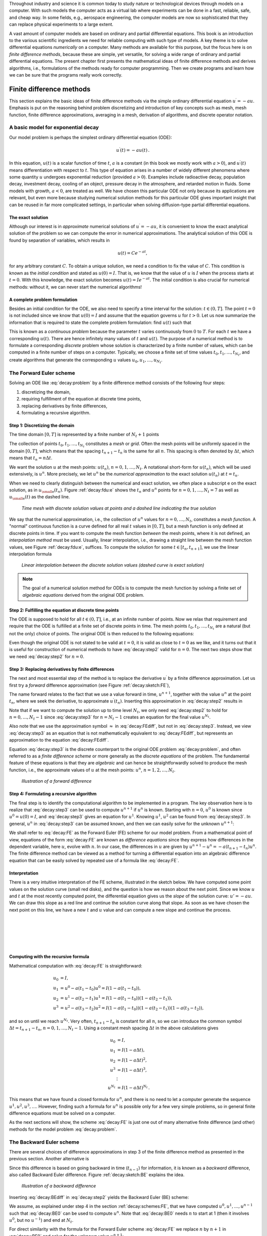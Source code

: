 .. !split

Throughout industry and science it is common today to study nature or
technological devices through models on a computer. With such models
the computer acts as a virtual lab where experiments can be done
in a fast, reliable, safe, and cheap way. In some fields, e.g., aerospace
engineering, the computer models are now so sophisticated that they
can replace physical experiments to a large extent.

.. Computational science is a widely used term for doing scientific discoveries

.. using computer models. Similarly, computational engineering is about

.. engineering based on heavy use of computer models. The present book does

.. not cover how to do scientific discoveries or engineering, but

.. targets how to create reliable computer models. This task is often

.. called scientific computing

A vast amount of computer models are based on ordinary and partial
differential equations. This book is an introduction to the
various scientific ingredients we need for reliable computing with such
type of models. A key theme is to solve differential equations
*numerically* on a computer. Many methods are available for this purpose,
but the focus here is on *finite difference methods*, because these
are simple, yet versatile, for solving a wide range of ordinary and
partial differential equations. The present chapter first presents the
mathematical ideas of finite difference methods and derives algorithms,
i.e., formulations of the methods ready for computer programming.
Then we create programs and learn how we can be sure that the programs
really work correctly.

.. _decay:basics:

Finite difference methods
=========================

This section explains the basic ideas of finite difference methods
via the simple ordinary differential equation :math:`u^{\prime}=-au`.
Emphasis is put on the reasoning behind problem discretizing and
introduction of key concepts such as mesh, mesh function,
finite difference approximations, averaging in a mesh,
derivation of algorithms, and discrete operator notation.

.. _decay:model:

A basic model for exponential decay
-----------------------------------

.. index:: decay ODE

.. index:: exponential decay

Our model problem is perhaps the simplest ordinary differential
equation (ODE):

.. math::
        
        u^{\prime}(t) = -au(t){\thinspace .}
        

In this equation, :math:`u(t)` is a scalar function of time :math:`t`,
:math:`a` is a constant (in this book we mostly work with :math:`a>0`),
and :math:`u^{\prime}(t)` means differentiation with
respect to :math:`t`. This type of equation arises in a number of
widely different phenomena where some quantity :math:`u` undergoes
exponential reduction (provided :math:`a>0`).
Examples include radioactive decay, population
decay, investment decay, cooling of an object, pressure decay in the
atmosphere, and retarded motion in fluids. Some models with growth,
:math:`a<0`, are treated as
well.
We have chosen this particular ODE not only because
its applications are relevant, but even more because studying
numerical solution methods for this particular ODE gives important insight
that can be reused in far more complicated settings, in particular
when solving diffusion-type partial differential equations.

The exact solution
~~~~~~~~~~~~~~~~~~

Although our interest is in *approximate* numerical solutions of
:math:`u^{\prime}=-au`, it is convenient to know the exact analytical
solution of the problem so we can compute the error in numerical
approximations.  The analytical solution of this ODE is found by
separation of variables, which results in

.. math::
         u(t) = Ce^{-at},

for any arbitrary constant :math:`C`.
To obtain a unique solution, we need a condition to fix the value of :math:`C`.
This condition is known as the *initial condition* and stated as
:math:`u(0)=I`. That is, we know that the value of :math:`u` is :math:`I` when the process
starts at :math:`t=0`. With this knowledge, the exact solution becomes
:math:`u(t)=Ie^{-at}`. The initial condition is also crucial for numerical
methods: without it, we can never start the numerical algorithms!

A complete problem formulation
~~~~~~~~~~~~~~~~~~~~~~~~~~~~~~

Besides an initial condition for the ODE, we also need to specify a
time interval for the solution: :math:`t\in (0,T]`.
The point :math:`t=0` is not
included since we know that :math:`u(0)=I` and assume that the equation governs
:math:`u` for :math:`t>0`.
Let us now summarize the information that is required to
state the complete problem formulation:
find :math:`u(t)`
such that

.. _Eq:decay:problem:

.. math::
   :label: decay:problem
        
        u^{\prime} = -au,\ t\in (0,T], \quad u(0)=I{\thinspace .}   
        

This is known as a *continuous problem* because the parameter :math:`t`
varies continuously from :math:`0` to :math:`T`. For each :math:`t` we have a corresponding
:math:`u(t)`. There are hence infinitely many values of :math:`t` and :math:`u(t)`.
The purpose of a numerical method is to formulate a corresponding
*discrete* problem whose solution is characterized by a finite number of values,
which can be computed in a finite number of steps on a computer.
Typically, we choose a finite set of time values :math:`t_0,t_1,\ldots,t_{N_t}`,
and create algorithms that generate the corresponding :math:`u` values
:math:`u_0,u_1,\ldots,u_{N_t}`.

.. _decay:schemes:FE:

The Forward Euler scheme
------------------------

Solving an ODE like :eq:`decay:problem` by a finite difference method
consists of the following four steps:

1. discretizing the domain,

2. requiring fulfillment of the equation at discrete time points,

3. replacing derivatives by finite differences,

4. formulating a recursive algorithm.

.. index:: mesh

.. index:: grid

Step 1: Discretizing the domain
~~~~~~~~~~~~~~~~~~~~~~~~~~~~~~~

The time domain :math:`[0,T]` is represented by a finite number of
:math:`N_t+1` points

.. _Eq:_auto1:

.. math::
   :label: _auto1
        
        0 = t_0 < t_1 < t_2 < \cdots < t_{N_t-1} < t_{N_t} = T{\thinspace .}
        
        

The collection of points :math:`t_0,t_1,\ldots,t_{N_t}` constitutes a *mesh*
or *grid*. Often the mesh points will be uniformly spaced in
the domain :math:`[0,T]`, which means that the spacing :math:`t_{n+1}-t_n` is
the same for all :math:`n`. This spacing is often denoted by :math:`\Delta t`,
which means that :math:`t_n=n\Delta t`.

.. index:: mesh function

We want the solution :math:`u` at the mesh points:
:math:`u(t_n)`, :math:`n=0,1,\ldots,N_t`.
A notational short-form for :math:`u(t_n)`,
which will be used extensively, is :math:`u^{n}`. More precisely, we let
:math:`u^n` be the *numerical approximation* to the exact solution :math:`u(t_n)`
at :math:`t=t_n`.

When we need to clearly distinguish between the numerical and exact solution,
we often place a subscript e on the exact solution, as in :math:`{u_{\small\mbox{e}}}(t_n)`.
Figure :ref:`decay:fdu:e` shows the :math:`t_n` and :math:`u^n` points for :math:`n=0,1,\ldots,N_t=7` as well as :math:`{u_{\small\mbox{e}}}(t)` as the dashed line.

.. _decay:fdu:e:

.. figure:: fig-alg/fdm_u_ue.png
   :width: 600

   *Time mesh with discrete solution values at points and a dashed line indicating the true solution*

We say that the numerical approximation, i.e.,
the collection of :math:`u^n` values for :math:`n=0,\ldots,N_t`,
constitutes a *mesh function*.
A "normal" continuous function is a curve defined for all real :math:`t`
values in :math:`[0,T]`, but a mesh function is only defined at discrete
points in time. If you want to compute the mesh function *between* the
mesh points, where it is not defined, an *interpolation method* must be
used. Usually, linear interpolation, i.e., drawing a straight line between
the mesh function values, see Figure :ref:`decay:fdu:e`, suffices.
To compute the solution for some :math:`t\in [t_n, t_{n+1}]`, we use the
linear interpolation formula

.. _Eq:_auto2:

.. math::
   :label: _auto2
        
        u(t) \approx u^n + \frac{u^{n+1}-u^n}{t_{n+1}-t_n}(t - t_n){\thinspace .}
        
        

.. _decay:fdu:ei:

.. figure:: fig-alg/fdm_u_uei.png
   :width: 600

   *Linear interpolation between the discrete solution values (dashed curve is exact solution)*


.. note::
   The goal of a numerical solution method for ODEs is
   to compute the mesh function by solving a finite set of
   *algebraic equations* derived from the original ODE problem.




Step 2: Fulfilling the equation at discrete time points
~~~~~~~~~~~~~~~~~~~~~~~~~~~~~~~~~~~~~~~~~~~~~~~~~~~~~~~

The ODE is supposed to hold for all :math:`t\in (0,T]`, i.e., at an infinite
number of points. Now we relax that requirement and require that
the ODE is fulfilled at a finite set of discrete points in time.
The mesh points :math:`t_0,t_1,\ldots,t_{N_t}` are a natural
(but not the only) choice of points.
The original ODE is then reduced to  the following equations:

.. _Eq:decay:step2:

.. math::
   :label: decay:step2
        
        u^{\prime}(t_n) = -au(t_n),\quad n=0,\ldots,N_t,\quad u(0)=I{\thinspace .}
        
        

Even though the original ODE is not stated to be valid at :math:`t=0`, it
is valid as close to :math:`t=0` as we like, and it turns out that it
is useful for construction of numerical methods to have
:eq:`decay:step2` valid for :math:`n=0`. The next two steps show that we
need :eq:`decay:step2` for :math:`n=0`.

.. index:: finite differences

Step 3: Replacing derivatives by finite differences
~~~~~~~~~~~~~~~~~~~~~~~~~~~~~~~~~~~~~~~~~~~~~~~~~~~

The next and most essential step of the method is to replace the
derivative :math:`u^{\prime}` by a finite difference approximation. Let us first
try a *forward* difference approximation (see Figure :ref:`decay:sketch:FE`),

.. index:: forward difference

.. index::
   single: finite differences; forward

.. _Eq:decay:FEdiff:

.. math::
   :label: decay:FEdiff
        
        u^{\prime}(t_n) \approx \frac{u^{n+1}-u^{n}}{t_{n+1}-t_n}{\thinspace .}
        
        

The name forward relates to the fact that we use a value forward in
time, :math:`u^{n+1}`, together with the value :math:`u^n` at the point :math:`t_n`, where
we seek the derivative, to approximate :math:`u^{\prime}(t_n)`.
Inserting this approximation in :eq:`decay:step2` results in

.. _Eq:decay:step3:

.. math::
   :label: decay:step3
        
        \frac{u^{n+1}-u^{n}}{t_{n+1}-t_n} = -au^{n},\quad n=0,1,\ldots,N_t-1{\thinspace .}
        
        

Note that if we want to compute the solution
up to time level :math:`N_t`,
we only need :eq:`decay:step2` to hold for :math:`n=0,\ldots,N_t-1` since
:eq:`decay:step3` for :math:`n=N_t-1` creates an equation for the final
value :math:`u^{N_t}`.

Also note that we use the approximation symbol :math:`\approx` in :eq:`decay:FEdiff`,
but not in :eq:`decay:step3`. Instead, we view :eq:`decay:step3` as
an equation that is not mathematically equivalent to :eq:`decay:FEdiff`,
but represents an approximation to the equation :eq:`decay:FEdiff`.

Equation :eq:`decay:step3`
is the discrete counterpart to the original ODE problem
:eq:`decay:problem`, and often referred to as a *finite difference scheme*
or more generally as the *discrete equations* of the problem.
The fundamental feature of these equations is that they are *algebraic*
and can hence be straightforwardly solved to produce the mesh function, i.e.,
the approximate values of :math:`u` at
the mesh points: :math:`u^n`, :math:`n=1,2,\ldots,N_t`.

.. _decay:sketch:FE:

.. figure:: fig-alg/fd_forward.png
   :width: 400

   *Illustration of a forward difference*

.. index:: difference equation

.. index:: discrete equation

.. index:: algebraic equation

.. index:: finite difference scheme

.. index:: Forward Euler scheme

Step 4: Formulating a recursive algorithm
~~~~~~~~~~~~~~~~~~~~~~~~~~~~~~~~~~~~~~~~~

The final step is to identify the computational algorithm to be implemented
in a program. The key observation here is to realize that
:eq:`decay:step3` can be used to compute :math:`u^{n+1}` if :math:`u^n` is known.
Starting with :math:`n=0`, :math:`u^0` is known since :math:`u^0=u(0)=I`, and
:eq:`decay:step3` gives an equation for :math:`u^1`. Knowing :math:`u^1`,
:math:`u^2` can be found from :eq:`decay:step3`. In general, :math:`u^n`
in :eq:`decay:step3` can be assumed known, and then we can easily solve for
the unknown :math:`u^{n+1}`:

.. _Eq:decay:FE:

.. math::
   :label: decay:FE
        
        u^{n+1} = u^n - a(t_{n+1} -t_n)u^n{\thinspace .}
        
        

We shall refer to :eq:`decay:FE` as the Forward Euler (FE) scheme
for our model problem. From a mathematical point of view,
equations of the form :eq:`decay:FE` are known as
*difference equations* since they express how differences in
the dependent variable, here :math:`u`, evolve with :math:`n`. In our case,
the differences in :math:`u` are given by :math:`u^{n+1}-u^n = -a(t_{n+1}-t_n)u^n`.
The finite difference method can be viewed as a method for turning
a differential equation into an algebraic difference equation that
can be easily solved by repeated use of a formula like :eq:`decay:FE`.

Interpretation
~~~~~~~~~~~~~~

There is a very intuitive interpretation of the FE scheme, illustrated
in the sketch below. We have computed some point values
on the solution curve (small red disks), and the question is how we reason
about the next point. Since we know :math:`u` and :math:`t` at the most recently
computed point, the differential equation gives us the *slope* of
the solution curve: :math:`u'=-au`. We can draw this slope as a red line
and continue the solution curve along that slope. As soon as we have
chosen the next point on this line, we have a new :math:`t` and :math:`u` value and
can compute a new slope and continue the process.

| 
| 

.. figure:: fig-alg/FE_idea.png
   :width: 600

| 
| 

Computing with the recursive formula
~~~~~~~~~~~~~~~~~~~~~~~~~~~~~~~~~~~~

Mathematical computation with :eq:`decay:FE` is straightforward:

.. math::
        
        u_0 &= I,\\ 
        u_1 & = u^0 - a(t_{1} -t_0)u^0 = I(1-a(t_1-t_0)),\\ 
        u_2 & = u^1 - a(t_{2} -t_1)u^1 = I(1-a(t_1-t_0))(1 - a(t_2-t_1)),\\ 
        u^3 &= u^2 - a(t_{3} -t_2)u^2 = I(1-a(t_1-t_0))(1 - a(t_2-t_1))(1 - a(t_3-t_2)),
        

and so on until we reach :math:`u^{N_t}`.
Very often, :math:`t_{n+1}-t_n` is constant for all :math:`n`, so we can introduce
the common symbol
:math:`\Delta t = t_{n+1}-t_n`, :math:`n=0,1,\ldots,N_t-1`.
Using a constant mesh spacing :math:`\Delta t` in the above calculations gives

.. math::
        
        u_0 &= I,\\ 
        u_1 & = I(1-a\Delta t),\\ 
        u_2 & = I(1-a\Delta t)^2,\\ 
        u^3 &= I(1-a\Delta t)^3,\\ 
        &\vdots\\ 
        u^{N_t} &= I(1-a\Delta t)^{N_t}{\thinspace .}
        

This means that we have found a closed formula for :math:`u^n`, and there is
no need to let a computer generate the sequence :math:`u^1, u^2, u^3, \ldots`.
However, finding such a formula for :math:`u^n` is possible only for a few very
simple problems, so in general finite difference equations must be
solved on a computer.

As the next sections will show, the scheme :eq:`decay:FE` is just one
out of many alternative finite difference (and other) methods for
the model problem :eq:`decay:problem`.

.. _decay:schemes:BE:

The Backward Euler scheme
-------------------------

.. index:: backward difference

.. index::
   single: finite differences; backward

There are several choices of difference approximations in step 3 of
the finite difference method as presented in the previous section.
Another alternative is

.. _Eq:decay:BEdiff:

.. math::
   :label: decay:BEdiff
        
        u^{\prime}(t_n) \approx \frac{u^{n}-u^{n-1}}{t_{n}-t_{n-1}}{\thinspace .}
        
        

Since this difference is based on going backward in time (:math:`t_{n-1}`)
for information, it is known as a *backward* difference, also called
Backward Euler difference.
Figure :ref:`decay:sketch:BE` explains the idea.

.. _decay:sketch:BE:

.. figure:: fig-alg/fd_backward.png
   :width: 400

   *Illustration of a backward difference*

.. index::
   single: backward scheme, 1-step

.. index:: Backward Euler scheme

Inserting :eq:`decay:BEdiff` in :eq:`decay:step2` yields
the Backward Euler (BE) scheme:

.. _Eq:decay:BE0:

.. math::
   :label: decay:BE0
        
        \frac{u^{n}-u^{n-1}}{t_{n}-t_{n-1}} = -a u^n,\quad n=1,\ldots,N_t{\thinspace .}
        
        

We assume, as explained under step 4 in the section :ref:`decay:schemes:FE`,
that we have computed :math:`u^0, u^1, \ldots, u^{n-1}` such that
:eq:`decay:BE0` can be used to compute :math:`u^n`. Note that
:eq:`decay:BE0` needs :math:`n` to start at 1 (then it involves :math:`u^0`, but
no :math:`u^{-1}`) and end at :math:`N_t`.

For direct similarity with the formula for the
Forward Euler scheme :eq:`decay:FE`
we replace :math:`n` by :math:`n+1` in :eq:`decay:BE0` and solve for the
unknown value :math:`u^{n+1}`:

.. _Eq:decay:BE:

.. math::
   :label: decay:BE
        
        u^{n+1} = \frac{1}{1+ a(t_{n+1}-t_n)} u^n,\quad n=0,\ldots,N_t-1{\thinspace .}
        
        

.. _decay:schemes:CN:

The Crank-Nicolson scheme
-------------------------

.. index:: Crank-Nicolson scheme

.. index:: centered difference

.. index::
   single: finite differences; centered

The finite difference approximations
:eq:`decay:FEdiff` and :eq:`decay:BEdiff` used to derive the schemes
:eq:`decay:FE` and :eq:`decay:BE`, respectively,
are both one-sided differences, i.e.,
we collect information either forward or backward in time when approximating
the derivative at a point. Such one-sided differences are
known to be less accurate than central (or midpoint)
differences, where we use information both forward and backward in
time. A natural next step is therefore to construct
a central difference approximation that will yield a more accurate
numerical solution.

The central difference approximation to the derivative is sought at the
point :math:`t_{n+\frac{1}{2}}=\frac{1}{2} (t_n + t_{n+1})` (or
:math:`t_{n+\frac{1}{2}}=(n+\frac{1}{2})\Delta t` if the mesh spacing is uniform in time).
The approximation reads

.. _Eq:decay:CNdiff:

.. math::
   :label: decay:CNdiff
        
        u^{\prime}(t_{n+\frac{1}{2}}) \approx \frac{u^{n+1}-u^n}{t_{n+1}-t_n}{\thinspace .}
        
        

Figure :ref:`decay:sketch:CN` sketches the geometric interpretation of
such a centered difference.
Note that the fraction on the right-hand side is the same as for the
Forward Euler approximation :eq:`decay:FEdiff` and
the Backward Euler approximation :eq:`decay:BEdiff` (with
:math:`n` replaced by :math:`n+1`). The accuracy of this fraction as an approximation
to the derivative of :math:`u` depends on *where* we seek the derivative:
in the center of the interval :math:`[t_{n},t_{n+1}]` or at the end points.
We shall later see that it is more accurate at the center point.

.. _decay:sketch:CN:

.. figure:: fig-alg/fd_centered_CN.png
   :width: 400

   *Illustration of a centered difference*

With the formula :eq:`decay:CNdiff`, where :math:`u^{\prime}` is evaluated at
:math:`t_{n+\frac{1}{2}}`, it is natural to demand the
ODE to be fulfilled at the time points *between* the mesh points:

.. _Eq:decay:step2m:

.. math::
   :label: decay:step2m
        
        u^{\prime}(t_{n+\frac{1}{2}}) = -au(t_{n+\frac{1}{2}}),\quad n=0,
        \ldots,N_t-1{\thinspace .}
        
        

Using :eq:`decay:CNdiff` in :eq:`decay:step2m` results in
the approximate discrete equation

.. _Eq:decay:CN0:

.. math::
   :label: decay:CN0
        
        \frac{u^{n+1}-u^n}{t_{n+1}-t_n} = -au^{n+\frac{1}{2}},\quad n=0,\ldots,N_t-1,
        
        

where :math:`u^{n+\frac{1}{2}}` is a short form for the numerical approximation
to :math:`u(t_{n+\frac{1}{2}})`.

There is a fundamental problem with the right-hand side of
:eq:`decay:CN0`: we aim to compute :math:`u^n` for integer :math:`n`, which means
that :math:`u^{n+\frac{1}{2}}` is not a quantity computed by our method. The
quantity must
therefore be
expressed by the quantities that we actually produce, i.e.,
the numerical solution at the
mesh points. One possibility is to approximate :math:`u^{n+\frac{1}{2}}`
as an arithmetic mean of the :math:`u` values at the neighboring mesh points:

.. index::
   single: averaging; arithmetic

.. _Eq:decay:uhalfavg:

.. math::
   :label: decay:uhalfavg
        
        u^{n+\frac{1}{2}} \approx \frac{1}{2} (u^n + u^{n+1}){\thinspace .}
        
        

Using :eq:`decay:uhalfavg` in :eq:`decay:CN0` results in a new
approximate discrete equation

.. _Eq:decay:CN1:

.. math::
   :label: decay:CN1
        
        \frac{u^{n+1}-u^n}{t_{n+1}-t_n} = -a\frac{1}{2} (u^n + u^{n+1}){\thinspace .}
        
        

There are three approximation steps leading to this formula:
1) the ODE is only valid at discrete points (between the mesh points),
2) the derivative is approximated by a finite difference, and 3) the
value of :math:`u` between mesh points is approximated by an arithmetic mean
value. Despite one more approximation than for the Backward and Forward
Euler schemes, the use of a centered difference leads to a more
accurate method.

To formulate a recursive algorithm,
we assume that :math:`u^n` is already computed so that :math:`u^{n+1}` is the
unknown, which we can solve for:

.. _Eq:decay:CN:

.. math::
   :label: decay:CN
        
        u^{n+1} = \frac{1-\frac{1}{2} a(t_{n+1}-t_n)}{1 + \frac{1}{2} a(t_{n+1}-t_n)}u^n{\thinspace .}
        
        

The finite difference scheme :eq:`decay:CN` is often called
the Crank-Nicolson (CN) scheme or a midpoint or centered scheme.
Note that :eq:`decay:CN` as well as :eq:`decay:FE` and :eq:`decay:BE`
apply whether the spacing in the time mesh, :math:`t_{n+1}-t_n`, depends on :math:`n`
or is constant.

.. _decay:schemes:theta:

The unifying :math:`\theta`-rule
--------------------------------

.. index:: weighted average

.. index:: theta-rule

.. index:: theta-rule

The Forward Euler, Backward Euler, and Crank-Nicolson schemes can be
formulated as one scheme with a varying parameter :math:`\theta`:

.. _Eq:decay:th0:

.. math::
   :label: decay:th0
        
        \frac{u^{n+1}-u^{n}}{t_{n+1}-t_n} = -a (\theta u^{n+1} + (1-\theta) u^{n})
        
        {\thinspace .}
        

Observe that

 * :math:`\theta =0` gives the Forward Euler scheme

 * :math:`\theta =1` gives the Backward Euler scheme,

 * :math:`\theta =\frac{1}{2}` gives the Crank-Nicolson scheme.

One may alternatively choose any other value of :math:`\theta` in :math:`[0,1]`, but
this is not so common since the accuracy and stability of
the scheme do not improve compared
to the values :math:`\theta=0,1,\frac{1}{2}`.

As before, :math:`u^n` is considered known and :math:`u^{n+1}` unknown, so
we solve for the latter:

.. _Eq:decay:th:

.. math::
   :label: decay:th
        
        u^{n+1} = \frac{1 - (1-\theta) a(t_{n+1}-t_n)}{1 + \theta a(t_{n+1}-t_n)}{\thinspace .}
        
        

This scheme is known as the :math:`\theta`-rule, or alternatively written as
the "theta-rule".


.. admonition:: Derivation

   We start with replacing :math:`u^{\prime}` by the fraction
   
   .. math::
            \frac{u^{n+1}-u^{n}}{t_{n+1}-t_n},
   
   in the Forward Euler, Backward Euler,
   and Crank-Nicolson schemes. Then we observe that
   the difference between the methods concerns which point this
   fraction approximates the derivative. Or in other words, at which point we
   sample the ODE. So far this has been the
   end points or the midpoint of :math:`[t_n,t_{n+1}]`. However, we may choose any point
   :math:`\tilde t \in [t_n,t_{n+1}]`.
   The difficulty
   is that evaluating the right-hand side :math:`-au` at an arbitrary point
   faces the same problem as in
   the section :ref:`decay:schemes:CN`: the point value must be expressed
   by the discrete :math:`u` quantities that we compute by the scheme, i.e.,
   :math:`u^n` and :math:`u^{n+1}`. Following the averaging idea from
   the section :ref:`decay:schemes:CN`,
   the value of :math:`u` at an arbitrary point :math:`\tilde t` can be
   calculated as a *weighted average*, which generalizes the arithmetic mean
   :math:`\frac{1}{2} u^n + {\frac{1}{2}}u^{n+1}`.
   The weighted average reads
   
   .. _Eq:decay:thetaavg_u:

.. math::
   :label: decay:thetaavg_u
           
           u(\tilde t) \approx \theta u^{n+1} + (1-\theta) u^{n},
           
           
   
   where :math:`\theta\in [0,1]` is a weighting factor.
   We can also express :math:`\tilde t` as a similar weighted average
   
   .. _Eq:decay:thetaavg_t:

.. math::
   :label: decay:thetaavg_t
           
           \tilde t \approx \theta t_{n+1} + (1-\theta) t_{n}{\thinspace .}
           
           
   
   Let now the ODE hold at the point
   :math:`\tilde t\in [t_n,t_{n+1}]`, approximate :math:`u^{\prime}` by the fraction
   :math:`(u^{n+1}-u^{n})/(t_{n+1}-t_n)`, and approximate the right-hand
   side :math:`-au` by the weighted average :eq:`decay:thetaavg_u`.
   The result is :eq:`decay:th0`.




Constant time step
------------------

All schemes up to now have been formulated for a general non-uniform
mesh in time: :math:`t_0 < t_1 < \cdots < t_{N_t}`.
Non-uniform meshes are highly relevant
since one can use many points in regions where :math:`u` varies rapidly, and
fewer points in regions where :math:`u` is slowly varying. This idea saves
the total number of points and therefore makes it faster to compute the mesh
function :math:`u^n`. Non-uniform meshes are used together with
*adaptive* methods that are able to adjust the time mesh during the
computations.

.. index:: time step

However, a uniformly distributed set of mesh points is not only
convenient, but also
sufficient for many applications. Therefore, it is a very common
choice. We shall
present the finite difference schemes for a uniform point distribution
:math:`t_n=n\Delta t`, where :math:`\Delta t` is the constant spacing between
the mesh points, also referred to as the *time step*.
The resulting formulas look simpler and are more
well known.


.. admonition:: Summary of schemes for constant time step

   
   .. _Eq:decay:FE:u:

.. math::
   :label: decay:FE:u
           
           u^{n+1} = (1 - a\Delta t )u^n  \quad (\hbox{FE})
           
           
   
   .. _Eq:decay:BE:u:

.. math::
   :label: decay:BE:u
             
           u^{n+1} = \frac{1}{1+ a\Delta t} u^n  \quad (\hbox{BE})
           
           
   
   .. _Eq:decay:CN:u:

.. math::
   :label: decay:CN:u
             
           u^{n+1} = \frac{1-\frac{1}{2} a\Delta t}{1 + \frac{1}{2} a\Delta t} u^n \quad (\hbox{CN})
           
           
   
   .. _Eq:decay:th:u:

.. math::
   :label: decay:th:u
             
           u^{n+1} = \frac{1 - (1-\theta) a\Delta t}{1 + \theta a\Delta t}u^n \quad (\theta-\hbox{rule})




It is not accidental that we focus on presenting the Forward Euler, Backward
Euler, and Crank-Nicolson schemes. They complement each other with their
different pros and cons, thus providing a useful collection of
solution methods for many differential equation problems.
The unifying notation of the :math:`\theta`-rule makes it convenient to
work with all three methods through just one formula. This is
particularly advantageous in computer implementations since one avoids
if-else tests with formulas that have repetitive elements.

.. _decay:fd:taylor:

Mathematical derivation of finite difference formulas
-----------------------------------------------------

The finite difference formulas for approximating the first derivative
of a function have so far been somewhat justified through graphical
illustrations in Figures :ref:`decay:sketch:FE`, :ref:`decay:sketch:BE`,
and :ref:`decay:sketch:CN`. The task is to approximate the derivative
at a point of a curve using only two function values. By drawing
a straight line through the points, we have some approximation to
the tangent of the curve and use the slope of this line as
an approximation to the derivative. The slope can be computed by
inspecting the figures.

However, we can alternatively derive the finite difference formulas by
pure mathematics. The key tool for this approach is Taylor series,
or more precisely, approximation of functions by lower-order
Taylor polynomials. Given a function :math:`f(x)` that is sufficiently
smooth (i.e., :math:`f(x)` has "enough derivatives"),
a Taylor polynomial of degree :math:`m` can be used to approximate the
value of the function :math:`f(x)` if we know the values of :math:`f` and its
first :math:`m` derivatives at some other point :math:`x=a`. The formula for the
Taylor polynomial reads

.. _Eq:_auto3:

.. math::
   :label: _auto3
        
        f(x)  \approx f(a) + f'(a)(x-a) + \frac{1}{2}f''(a)(x-a)^2 +
        \frac{1}{6}f'''(a)(x-a)^3 + \cdots \nonumber
        
        

.. _Eq:_auto4:

.. math::
   :label: _auto4
          
         \quad + \frac{1}{m!}\frac{df^{(m)}}{dx^m}(a)(x-a)^m{\thinspace .}
        
        

For a function of time, :math:`f(t)`, related to a mesh with spacing :math:`\Delta t`,
we often need the Taylor polynomial approximation at :math:`f(t_n\pm\Delta t)`
given :math:`f` and its derivatives at :math:`t=t_n`. Replacing :math:`x` by :math:`t_n+\Delta t` and
:math:`a` by :math:`t_n` gives

.. _Eq:_auto5:

.. math::
   :label: _auto5
        
        f(t_n+\Delta t)  \approx f(t_n) + f'(t_n)\Delta t + \frac{1}{2}f''(t_n)
        \Delta t^2 +
        \frac{1}{6}f'''(t_n)\Delta t^3 + \cdots\nonumber
        
        

.. _Eq:decay:taylor:FE1:

.. math::
   :label: decay:taylor:FE1
          
        \quad + \frac{1}{m!}\frac{df^{(m)}}{dx^m}(t_n)\Delta t^m{\thinspace .}
        
        

The forward difference
~~~~~~~~~~~~~~~~~~~~~~

We can use :eq:`decay:taylor:FE1` to find an approximation for
:math:`f'(t_n)` simply by solving with respect to this quantity:

.. _Eq:_auto6:

.. math::
   :label: _auto6
        
        f'(t_n)  \approx  \frac{f(t_n+\Delta t) - f(t_n)}{\Delta t}
        - \frac{1}{2}f''(t_n)\Delta t -
        \frac{1}{6}f'''(t_n)\Delta t^2 + \cdots\nonumber
        
        

.. _Eq:decay:taylor:FE2:

.. math::
   :label: decay:taylor:FE2
          
        \quad - \frac{1}{m!}\frac{df^{(m)}}{dx^m}(t_n)\Delta t^{m-1}{\thinspace .}
        
        

By letting :math:`m\rightarrow\infty`, this formula is exact, but that is not
so much of practical value. A more interesting observation is that
all the power terms in :math:`\Delta t` vanish as :math:`\Delta t\rightarrow 0`, i.e.,
the formula

.. _Eq:decay:taylor:FE3:

.. math::
   :label: decay:taylor:FE3
        
        f'(t_n) \approx \frac{f(t_n+\Delta t) - f(t_n)}{\Delta t}
        
        

is exact in the limit :math:`\Delta t\rightarrow 0`.

The interesting feature of :eq:`decay:taylor:FE2` is that we have
a measure of the error in the formula :eq:`decay:taylor:FE3`: the
error is given by the extra terms on the right-hand side of
:eq:`decay:taylor:FE2`. We assume that :math:`\Delta t` is a small quantity
(:math:`\Delta t\ll 1`).
Then :math:`\Delta t^2\ll\Delta t`, :math:`\Delta t^3\ll \Delta t^2`, and so on,
which means that the first term is the dominating term. This first
term reads :math:`-\frac{1}{2}f''(t_n)\Delta t` and can be taken as a
measure of the error in the Forward Euler formula.

The backward difference
~~~~~~~~~~~~~~~~~~~~~~~

To derive the backward difference, we use the Taylor polynomial
approximation at :math:`f(t_n-\Delta t)`:

.. _Eq:_auto7:

.. math::
   :label: _auto7
        
        f(t_n-\Delta t) \approx f(t_n) - f'(t_n)\Delta t + \frac{1}{2}f''(t_n)
        \Delta t^2 -
        \frac{1}{6}f'''(t_n)\Delta t^3+ \cdots\nonumber
        
        

.. _Eq:decay:taylor:BE1:

.. math::
   :label: decay:taylor:BE1
          
        \quad + \frac{1}{m!}\frac{df^{(m)}}{dx^m}(t_n)\Delta t^m{\thinspace .}
        
        

Solving with respect to :math:`f'(t_n)` gives

.. _Eq:_auto8:

.. math::
   :label: _auto8
        
        f'(t_n) \approx \frac{f(t_n) - f(t_n-\Delta t)}{\Delta t}
        + \frac{1}{2}f''(t_n)\Delta t -
        \frac{1}{6}f'''(t_n)\Delta t^2+ \cdots\nonumber
        
        

.. _Eq:decay:taylor:BE2:

.. math::
   :label: decay:taylor:BE2
          
        \quad - \frac{1}{m!}\frac{df^{(m)}}{dx^m}(t_n)\Delta t^{m-1}{\thinspace .}
        
        

The term :math:`\frac{1}{2}f''(t_n)\Delta t` can be taken as a simple measure of
the approximation error since it will dominate over the other terms
as :math:`\Delta t\rightarrow 0`.

The centered difference
~~~~~~~~~~~~~~~~~~~~~~~

The centered difference approximates the derivative at
:math:`t_n+\frac{1}{2}\Delta t`. Let us write up the Taylor polynomial
approximations to :math:`f(t_n)` and :math:`f(t_{n+1})` around :math:`t_n+\frac{1}{2}\Delta t`:

.. _Eq:_auto9:

.. math::
   :label: _auto9
        
        f(t_n) \approx f(t_n+\frac{1}{2}\Delta t) -
        f'(t_n+\frac{1}{2}\Delta t)\frac{1}{2}\Delta t +
        f''(t_n+\frac{1}{2}\Delta t)(\frac{1}{2}\Delta t)^2 -\nonumber
        
        

.. _Eq:_auto10:

.. math::
   :label: _auto10
          
         \quad f'''(t_n+\frac{1}{2}\Delta t)(\frac{1}{2}\Delta t)^3 + \cdots
        
        

.. _Eq:_auto11:

.. math::
   :label: _auto11
          
        f(t_{n+1})  \approx f(t_n+\frac{1}{2}\Delta t) +
        f'(t_n+\frac{1}{2}\Delta t)\frac{1}{2}\Delta t +
        f''(t_n+\frac{1}{2}\Delta t)(\frac{1}{2}\Delta t)^2 +\nonumber
        
        

.. _Eq:_auto12:

.. math::
   :label: _auto12
          
        \quad f'''(t_n+\frac{1}{2}\Delta t)(\frac{1}{2}\Delta t)^3 + \cdots
        
        

Subtracting the first from the second gives

.. _Eq:decay:taylor:CN2:

.. math::
   :label: decay:taylor:CN2
        
        f(t_{n+1}) - f(t_n) = f'(t_n+\frac{1}{2}\Delta t)\Delta t
        + 2f'''(t_n+\frac{1}{2}\Delta t)(\frac{1}{2}\Delta t)^3 + \cdots
        
        

Solving with respect to :math:`f'(t_n+\frac{1}{2}\Delta t)` results
in

.. _Eq:decay:taylor:CN3:

.. math::
   :label: decay:taylor:CN3
        
        f'(t_n+\frac{1}{2}\Delta t) \approx \frac{f(t_{n+1}) - f(t_n)}{\Delta t}
        - \frac{1}{4}f'''(t_n+\frac{1}{2}\Delta t)\Delta t^2 + c
        \cdots
        
        

This time the error measure goes like :math:`\frac{1}{4}f'''\Delta t^2`, i.e.,
it is proportional to :math:`\Delta t^2` and not only :math:`\Delta t`, which means
that the error goes faster to zero as :math:`\Delta t` is reduced.
This means that the centered difference formula

.. _Eq:decay:taylor:CN4:

.. math::
   :label: decay:taylor:CN4
        
        f'(t_n+\frac{1}{2}\Delta t) \approx \frac{f(t_{n+1}) - f(t_n)}{\Delta t}
        
        

is more accurate than the forward and backward differences for small
:math:`\Delta t`.

.. _decay:fd:op:

Compact operator notation for finite differences
------------------------------------------------

.. index:: finite difference operator notation

.. index::
   single: operator notation, finite differences

Finite difference formulas can be tedious to write and read,
especially for differential equations with many terms and many
derivatives. To save space and help the reader spot
the nature of the difference approximations, we introduce a
compact notation. For a function :math:`u(t)`,
a forward difference approximation is denoted
by the :math:`D_t^+` operator and written as

.. _Eq:fd:D:f:

.. math::
   :label: fd:D:f
        
        [D_t^+u]^n = \frac{u^{n+1} - u^{n}}{\Delta t}
        \ \left( \approx \frac{d}{dt} u(t_n)\right) 
        {\thinspace .}
        

The notation consists of an operator that approximates
differentiation with respect to an independent variable, here :math:`t`.
The operator is built of the symbol :math:`D`, with the
independent variable as subscript
and a superscript denoting the type of difference. The superscript :math:`\,{}^+`
indicates a forward difference.
We place square brackets around the operator and the function it operates
on and specify the mesh point, where the operator is acting, by
a superscript after the closing bracket.

The corresponding operator notation for a centered difference and
a backward difference reads

.. _Eq:fd:D:c:

.. math::
   :label: fd:D:c
        
        [D_tu]^n = \frac{u^{n+\frac{1}{2}} - u^{n-\frac{1}{2}}}{\Delta t}
        \approx \frac{d}{dt} u(t_n), 
        

and

.. _Eq:fd:D:b:

.. math::
   :label: fd:D:b
        
        [D_t^-u]^n = \frac{u^{n} - u^{n-1}}{\Delta t}
        \approx \frac{d}{dt} u(t_n) 
        {\thinspace .}
        

Note that the superscript :math:`\,{}^-` denotes the backward
difference, while no superscript implies a central difference.

An averaging operator is also convenient to have:

.. _Eq:fd:mean:a:

.. math::
   :label: fd:mean:a
        
        [\overline{u}^{t}]^n = \frac{1}{2} (u^{n-\frac{1}{2}} + u^{n+\frac{1}{2}} )
        \approx u(t_n) 
        

The superscript :math:`t` indicates that the average is taken along the time
coordinate. The common average :math:`(u^n + u^{n+1})/2` can now be
expressed as :math:`[\overline{u}^{t}]^{n+\frac{1}{2}}`. (When also spatial coordinates
enter the problem, we need the explicit specification of the coordinate
after the bar.)

With our compact notation, the Backward Euler finite difference approximation to :math:`u^{\prime}=-au` can be written
as

.. math::
        
        [D_t^-u]^n = -au^n {\thinspace .}
        

In difference equations we often place the square brackets around
the whole equation, to indicate at which mesh point the equation applies,
since each term must be approximated at the same point:

.. _Eq:_auto13:

.. math::
   :label: _auto13
        
        [D_t^- u  = -au]^n {\thinspace .}
        
        

Similarly, the Forward Euler scheme takes the form

.. _Eq:_auto14:

.. math::
   :label: _auto14
        
        [D_t^+ u  = -au]^n,
        
        

while the Crank-Nicolson scheme is written as

.. _Eq:fd:compact:ex:CN:

.. math::
   :label: fd:compact:ex:CN
        
        [D_t u = -a\overline{u}^t]^{n+\frac{1}{2}}{\thinspace .}
        
        


.. admonition:: Question

   By use of :eq:`fd:D:c` and :eq:`fd:mean:a`, are you able to
   write out the expressions in :eq:`fd:compact:ex:CN` to verify that
   it is indeed the Crank-Nicolson scheme?




The :math:`\theta`-rule can be specified in operator notation by

.. _Eq:decay:fd1:op:theta:

.. math::
   :label: decay:fd1:op:theta
        
        [\bar D_t u = -a\overline{u}^{t,\theta}]^{n+\theta},{\thinspace .}
        
        

We define a new time difference

.. _Eq:decay:fd1:Du:theta:

.. math::
   :label: decay:fd1:Du:theta
        
        \lbrack\bar D_t u\rbrack^{n+\theta} = \frac{u^{n+1}-u^n}{t^{n+1}-t^n},
        
        

to be applied at the time point :math:`t_{n+\theta}\approx\theta t_n + (1-\theta)t_{n+1}`. This weighted average gives rise to the
*weighted averaging operator*

.. _Eq:decay:fd1:wmean:a:

.. math::
   :label: decay:fd1:wmean:a
        
        \lbrack\overline{u}^{t,\theta}\rbrack^{n+\theta} = (1-\theta)u^{n} + \theta u^{n+1}
        \approx u(t_{n+\theta}),
        
        

where :math:`\theta\in [0,1]` as usual. Note that for :math:`\theta =\frac{1}{2}` we recover
the standard centered difference and the standard arithmetic mean.
The idea in :eq:`decay:fd1:op:theta` is to sample the equation at
:math:`t_{n+\theta}`, use a non-symmetric difference at that
point :math:`[\bar D_t u]^{n+\theta}`, and a weighted (non-symmetric) mean value.

An alternative and perhaps clearer notation is

.. math::
         [D_t u]^{n+\frac{1}{2}} = \theta [-au]^{n+1} + (1-\theta)[-au]^{n}{\thinspace .} 

Looking at the various examples above and comparing them with the
underlying differential equations, we see immediately which difference
approximations that have been used and at which point they
apply. Therefore, the compact notation effectively communicates the
reasoning behind turning a differential equation into a difference
equation.

